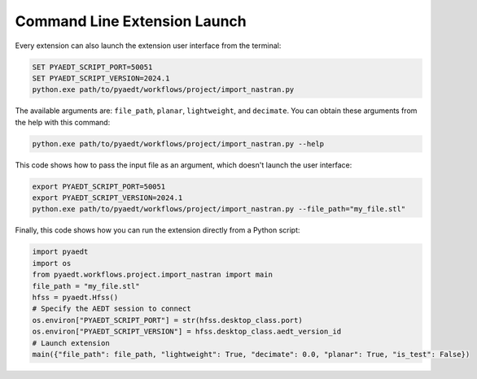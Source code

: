 Command Line Extension Launch
=============================
Every extension can also launch the extension user interface from the terminal:

.. code::

   SET PYAEDT_SCRIPT_PORT=50051
   SET PYAEDT_SCRIPT_VERSION=2024.1
   python.exe path/to/pyaedt/workflows/project/import_nastran.py

The available arguments are: ``file_path``, ``planar``, ``lightweight``, and ``decimate``.
You can obtain these arguments from the help with this command:

.. code::

   python.exe path/to/pyaedt/workflows/project/import_nastran.py --help

This code shows how to pass the input file as an argument, which doesn't launch the user interface:

.. code::

   export PYAEDT_SCRIPT_PORT=50051
   export PYAEDT_SCRIPT_VERSION=2024.1
   python.exe path/to/pyaedt/workflows/project/import_nastran.py --file_path="my_file.stl"

Finally, this code shows how you can run the extension directly from a Python script:

.. code:: python

    import pyaedt
    import os
    from pyaedt.workflows.project.import_nastran import main
    file_path = "my_file.stl"
    hfss = pyaedt.Hfss()
    # Specify the AEDT session to connect
    os.environ["PYAEDT_SCRIPT_PORT"] = str(hfss.desktop_class.port)
    os.environ["PYAEDT_SCRIPT_VERSION"] = hfss.desktop_class.aedt_version_id
    # Launch extension
    main({"file_path": file_path, "lightweight": True, "decimate": 0.0, "planar": True, "is_test": False})

